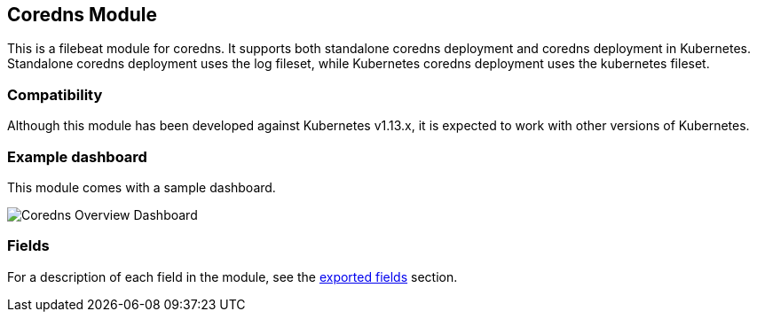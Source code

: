 ////
This file is generated! See scripts/docs_collector.py
////

[[filebeat-module-coredns]]
[role="xpack"]

:modulename: coredns
:has-dashboards: true

== Coredns Module

This is a filebeat module for coredns. It supports both standalone coredns deployment and 
coredns deployment in Kubernetes. Standalone coredns deployment uses the log fileset, while
Kubernetes coredns deployment uses the kubernetes fileset.

[float]
=== Compatibility

Although this module has been developed against Kubernetes v1.13.x, it is expected to work
with other versions of Kubernetes.

[float]
=== Example dashboard

This module comes with a sample dashboard.

[role="screenshot"]
image::./images/Coredns_Overview_Dashboard.jpg[]


[float]
=== Fields

For a description of each field in the module, see the
<<exported-fields-coredns,exported fields>> section.

